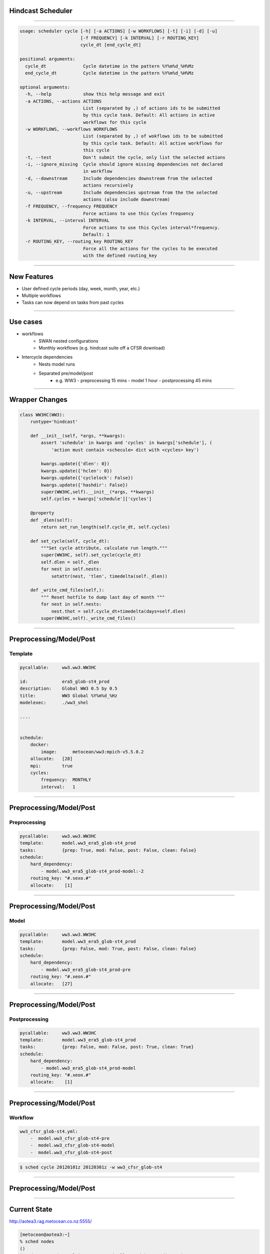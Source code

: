 
Hindcast Scheduler
===================

----

.. code::

    usage: scheduler cycle [-h] [-a ACTIONS] [-w WORKFLOWS] [-t] [-i] [-d] [-u]
                           [-f FREQUENCY] [-k INTERVAL] [-r ROUTING_KEY]
                           cycle_dt [end_cycle_dt]

    positional arguments:
      cycle_dt              Cycle datetime in the pattern %Y%m%d_%H%Mz
      end_cycle_dt          Cycle datetime in the pattern %Y%m%d_%H%Mz

    optional arguments:
      -h, --help            show this help message and exit
      -a ACTIONS, --actions ACTIONS
                            List (separated by ,) of actions ids to be submitted
                            by this cycle task. Default: All actions in active
                            workflows for this cycle
      -w WORKFLOWS, --workflows WORKFLOWS
                            List (separated by ,) of wokflows ids to be submitted
                            by this cycle task. Default: All active workflows for
                            this cycle
      -t, --test            Don't submit the cycle, only list the selected actions
      -i, --ignore_missing  Cycle should ignore missing dependencies not declared
                            in workflow
      -d, --downstream      Include dependencies downstream from the selected
                            actions recursively
      -u, --upstream        Include dependencies upstream from the the selected
                            actions (also include downstream)
      -f FREQUENCY, --frequency FREQUENCY
                            Force actions to use this Cycles frequency
      -k INTERVAL, --interval INTERVAL
                            Force actions to use this Cycles interval*frequency.
                            Default: 1
      -r ROUTING_KEY, --routing_key ROUTING_KEY
                            Force all the actions for the cycles to be executed
                            with the defined routing_key

----

New Features
=======================

- User defined cycle periods (day, week, month, year, etc.)
- Multiple workflows
- Tasks can now depend on tasks from past cycles

----

Use cases
=========================

- workflows
      - SWAN nested configurations
      - Monthly workflows (e.g. hindcast suite off a CFSR download)

- Intercycle dependencies
      - Nests model runs
      - Separated pre/model/post
          -  e.g.  WW3 
             -  preprocessing 15 mins
             -  model 1 hour
             -  postprocessing 45 mins

----

Wrapper Changes
=========================

.. code-block:: python

    class WW3HC(WW3):
        runtype='hindcast'

        def __init__(self, *args, **kwargs):
            assert 'schedule' in kwargs and 'cycles' in kwargs['schedule'], (
                'action must contain <schecule> dict with <cycles> key')

            kwargs.update({'dlen': 0})
            kwargs.update({'hclen': 0})
            kwargs.update({'cyclelock': False})
            kwargs.update({'hashdir': False})
            super(WW3HC,self).__init__(*args, **kwargs)
            self.cycles = kwargs['schedule']['cycles']

        @property
        def _dlen(self):
            return set_run_length(self.cycle_dt, self.cycles)

        def set_cycle(self, cycle_dt):
            """Set cycle attribute, calculate run length."""
            super(WW3HC, self).set_cycle(cycle_dt)
            self.dlen = self._dlen
            for nest in self.nests:
                setattr(nest, 'tlen', timedelta(self._dlen))

        def _write_cmd_files(self,):
            """ Reset hotfile to dump last day of month """
            for nest in self.nests:
                nest.thot = self.cycle_dt+timedelta(days=self.dlen)
            super(WW3HC,self)._write_cmd_files()

----

Preprocessing/Model/Post
=========================

Template
---------

.. code-block:: yaml

    pycallable:     ww3.ww3.WW3HC

    id:             era5_glob-st4_prod
    description:    Global WW3 0.5 by 0.5
    title:          WW3 Global %Y%m%d_%Hz
    modelexec:      ./ww3_shel

    ....


    schedule:
        docker:
            image:      metocean/ww3:mpich-v5.5.0.2
        allocate:   [28]
        mpi:        true
        cycles:
            frequency:  MONTHLY
            interval:   1


----

Preprocessing/Model/Post
=========================

Preprocessing
-------------

.. code-block:: yaml

    pycallable:     ww3.ww3.WW3HC
    template:       model.ww3_era5_glob-st4_prod
    tasks:          {prep: True, mod: False, post: False, clean: False}
    schedule:
        hard_dependency:
            - model.ww3_era5_glob-st4_prod-model:-2
        routing_key: "#.sexo.#"
        allocate:    [1]

----

Preprocessing/Model/Post
=========================

Model
-------------

.. code-block:: yaml

    pycallable:     ww3.ww3.WW3HC
    template:       model.ww3_era5_glob-st4_prod
    tasks:          {prep: False, mod: True, post: False, clean: False}
    schedule:
        hard_dependency:
            - model.ww3_era5_glob-st4_prod-pre
        routing_key: "#.xeon.#"
        allocate:   [27]

----

Preprocessing/Model/Post
=========================

Postprocessing
--------------

.. code-block:: yaml

    pycallable:     ww3.ww3.WW3HC
    template:       model.ww3_era5_glob-st4_prod
    tasks:          {prep: False, mod: False, post: True, clean: True}
    schedule:
        hard_dependency:
            - model.ww3_era5_glob-st4_prod-model
        routing_key: "#.xeon.#"
        allocate:    [1]
----

Preprocessing/Model/Post
=========================

Workflow
-----------


.. code-block:: yaml

    ww3_cfsr_glob-st4.yml:
        -  model.ww3_cfsr_glob-st4-pre
        -  model.ww3_cfsr_glob-st4-model
        -  model.ww3_cfsr_glob-st4-post


.. code::
    
    $ sched cycle 20120101z 20120301z -w ww3_cfsr_glob-st4


----

Preprocessing/Model/Post
=========================

.. image::
    ./images/sched_example.png

----

Current State
==============


http://aotea3.rag.metocean.co.nz:5555/


.. code::

    [metocean@aotea3:~]
    % sched nodes
    ()
    | Node        | Total | Free cores | Allocated | Busy direct | 
    |-------------|-------|------------|-----------|-------------| 
    | xeon01      |    24 |         24 |         0 |             |
    | xeon02      |    28 |          0 |        28 |             |
    | xeon03      |    28 |          1 |        27 |             |
    | xeon04      |    28 |         28 |         0 |             |
    | xeon05      |    28 |          1 |        27 |             |
    | xeon06      |    28 |          1 |        27 |             |
    | sexo02      |     6 |          6 |         0 |             |
    | sexo01      |     6 |          6 |         0 |           0 |
    ()
    Available cores in this cluster:   67 / 176 


